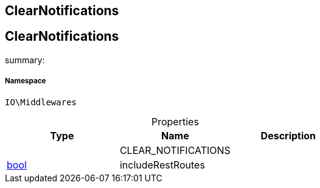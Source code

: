 :table-caption!:
:example-caption!:
:source-highlighter: prettify
:sectids!:

== ClearNotifications


[[io__clearnotifications]]
== ClearNotifications

summary: 




===== Namespace

`IO\Middlewares`





.Properties
|===
|Type |Name |Description

|
    |CLEAR_NOTIFICATIONS
    |
|link:http://php.net/bool[bool^]
    |includeRestRoutes
    |
|===

